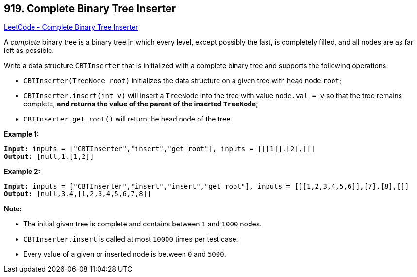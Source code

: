 == 919. Complete Binary Tree Inserter

https://leetcode.com/problems/complete-binary-tree-inserter/[LeetCode - Complete Binary Tree Inserter]

A _complete_ binary tree is a binary tree in which every level, except possibly the last, is completely filled, and all nodes are as far left as possible.

Write a data structure `CBTInserter` that is initialized with a complete binary tree and supports the following operations:


* `CBTInserter(TreeNode root)` initializes the data structure on a given tree with head node `root`;
* `CBTInserter.insert(int v)` will insert a `TreeNode` into the tree with value `node.val = v` so that the tree remains complete, *and returns the value of the parent of the inserted `TreeNode`*;
* `CBTInserter.get_root()` will return the head node of the tree.






 

*Example 1:*

[subs="verbatim,quotes,macros"]
----
*Input:* inputs = ["CBTInserter","insert","get_root"], inputs = [[[1]],[2],[]]
*Output:* [null,1,[1,2]]
----


*Example 2:*

[subs="verbatim,quotes,macros"]
----
*Input:* inputs = ["CBTInserter","insert","insert","get_root"], inputs = [[[1,2,3,4,5,6]],[7],[8],[]]
*Output:* [null,3,4,[1,2,3,4,5,6,7,8]]
----



 

*Note:*


* The initial given tree is complete and contains between `1` and `1000` nodes.
* `CBTInserter.insert` is called at most `10000` times per test case.
* Every value of a given or inserted node is between `0` and `5000`.





 

 


